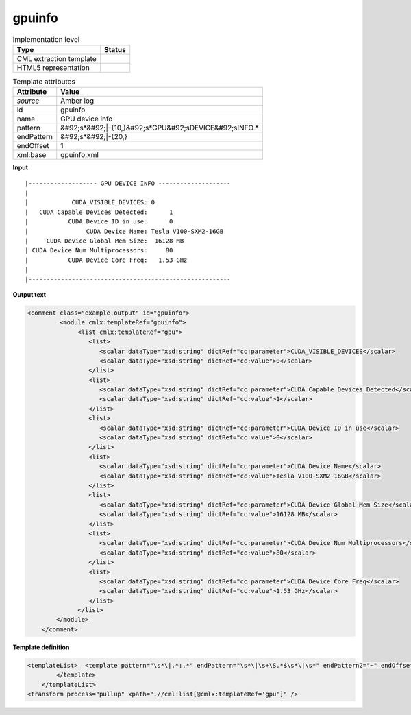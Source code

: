 .. _gpuinfo-d3e9664:

gpuinfo
=======

.. table:: Implementation level

   +----------------------------------------------------------------------------------------------------------------------------+----------------------------------------------------------------------------------------------------------------------------+
   | Type                                                                                                                       | Status                                                                                                                     |
   +============================================================================================================================+============================================================================================================================+
   | CML extraction template                                                                                                    | |image1|                                                                                                                   |
   +----------------------------------------------------------------------------------------------------------------------------+----------------------------------------------------------------------------------------------------------------------------+
   | HTML5 representation                                                                                                       | |image2|                                                                                                                   |
   +----------------------------------------------------------------------------------------------------------------------------+----------------------------------------------------------------------------------------------------------------------------+

.. table:: Template attributes

   +----------------------------------------------------------------------------------------------------------------------------+----------------------------------------------------------------------------------------------------------------------------+
   | Attribute                                                                                                                  | Value                                                                                                                      |
   +============================================================================================================================+============================================================================================================================+
   | *source*                                                                                                                   | Amber log                                                                                                                  |
   +----------------------------------------------------------------------------------------------------------------------------+----------------------------------------------------------------------------------------------------------------------------+
   | id                                                                                                                         | gpuinfo                                                                                                                    |
   +----------------------------------------------------------------------------------------------------------------------------+----------------------------------------------------------------------------------------------------------------------------+
   | name                                                                                                                       | GPU device info                                                                                                            |
   +----------------------------------------------------------------------------------------------------------------------------+----------------------------------------------------------------------------------------------------------------------------+
   | pattern                                                                                                                    | &#92;s*&#92;|-{10,}&#92;s*GPU&#92;sDEVICE&#92;sINFO.\*                                                                     |
   +----------------------------------------------------------------------------------------------------------------------------+----------------------------------------------------------------------------------------------------------------------------+
   | endPattern                                                                                                                 | &#92;s*&#92;|-{20,}                                                                                                        |
   +----------------------------------------------------------------------------------------------------------------------------+----------------------------------------------------------------------------------------------------------------------------+
   | endOffset                                                                                                                  | 1                                                                                                                          |
   +----------------------------------------------------------------------------------------------------------------------------+----------------------------------------------------------------------------------------------------------------------------+
   | xml:base                                                                                                                   | gpuinfo.xml                                                                                                                |
   +----------------------------------------------------------------------------------------------------------------------------+----------------------------------------------------------------------------------------------------------------------------+

.. container:: formalpara-title

   **Input**

::

   |------------------- GPU DEVICE INFO --------------------
   |
   |            CUDA_VISIBLE_DEVICES: 0
   |   CUDA Capable Devices Detected:      1
   |           CUDA Device ID in use:      0
   |                CUDA Device Name: Tesla V100-SXM2-16GB
   |     CUDA Device Global Mem Size:  16128 MB
   | CUDA Device Num Multiprocessors:     80
   |           CUDA Device Core Freq:   1.53 GHz
   |
   |--------------------------------------------------------
       

.. container:: formalpara-title

   **Output text**

.. code:: xml

   <comment class="example.output" id="gpuinfo">
            <module cmlx:templateRef="gpuinfo">
                 <list cmlx:templateRef="gpu">
                    <list>
                       <scalar dataType="xsd:string" dictRef="cc:parameter">CUDA_VISIBLE_DEVICES</scalar>
                       <scalar dataType="xsd:string" dictRef="cc:value">0</scalar>
                    </list>
                    <list>
                       <scalar dataType="xsd:string" dictRef="cc:parameter">CUDA Capable Devices Detected</scalar>
                       <scalar dataType="xsd:string" dictRef="cc:value">1</scalar>
                    </list>
                    <list>
                       <scalar dataType="xsd:string" dictRef="cc:parameter">CUDA Device ID in use</scalar>
                       <scalar dataType="xsd:string" dictRef="cc:value">0</scalar>
                    </list>
                    <list>
                       <scalar dataType="xsd:string" dictRef="cc:parameter">CUDA Device Name</scalar>
                       <scalar dataType="xsd:string" dictRef="cc:value">Tesla V100-SXM2-16GB</scalar>
                    </list>
                    <list>
                       <scalar dataType="xsd:string" dictRef="cc:parameter">CUDA Device Global Mem Size</scalar>
                       <scalar dataType="xsd:string" dictRef="cc:value">16128 MB</scalar>
                    </list>
                    <list>
                       <scalar dataType="xsd:string" dictRef="cc:parameter">CUDA Device Num Multiprocessors</scalar>
                       <scalar dataType="xsd:string" dictRef="cc:value">80</scalar>
                    </list>
                    <list>
                       <scalar dataType="xsd:string" dictRef="cc:parameter">CUDA Device Core Freq</scalar>
                       <scalar dataType="xsd:string" dictRef="cc:value">1.53 GHz</scalar>
                    </list>
                 </list>
           </module>
       </comment>

.. container:: formalpara-title

   **Template definition**

.. code:: xml

   <templateList>  <template pattern="\s*\|.*:.*" endPattern="\s*\|\s+\S.*$\s*\|\s*" endPattern2="~" endOffset="1" repeat="*">    <record id="gpu" repeat="*">\s*\|{X,cc:parameter}:{X,cc:value}</record>
           </template>
       </templateList>
   <transform process="pullup" xpath=".//cml:list[@cmlx:templateRef='gpu']" />

.. |image1| image:: ../../imgs/Total.png
.. |image2| image:: ../../imgs/Total.png
